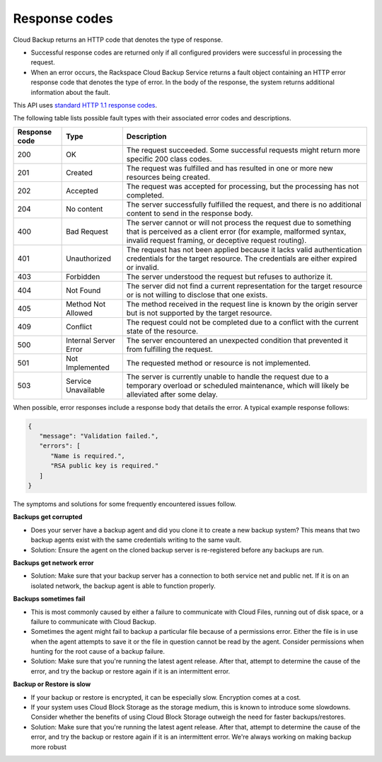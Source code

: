.. _response-codes:

=========================
Response codes
=========================

Cloud Backup returns an HTTP code that denotes the type of response.

-  Successful response codes are returned only if all configured
   providers were successful in processing the request.

-  When an error occurs, the Rackspace Cloud Backup Service 
   returns a fault object containing an HTTP error response 
   code that denotes the type of error. In the body of the 
   response, the system returns additional information about 
   the fault.

This API uses `standard HTTP 1.1 response codes`_.

The following table lists possible fault types with their associated error codes and descriptions. 


+---------------+-----------------+-----------------------------------------------------------+
| Response code |      Type       |                        Description                        |
+===============+=================+===========================================================+
|           200 | OK              | The request succeeded. Some successful requests might     |
|               |                 | return more specific 200 class codes.                     |
+---------------+-----------------+-----------------------------------------------------------+
|           201 | Created         | The request was fulfilled and has resulted in one or      |
|               |                 | more new resources being created.                         |
+---------------+-----------------+-----------------------------------------------------------+
|           202 | Accepted        | The request was accepted for processing, but the          |
|               |                 | processing has not completed.                             |
+---------------+-----------------+-----------------------------------------------------------+
|           204 | No content      | The server successfully fulfilled the request, and there  |
|               |                 | is no additional content to send in the response body.    |
+---------------+-----------------+-----------------------------------------------------------+
|           400 | Bad Request     | The server cannot or will not process the request         |
|               |                 | due to something that is perceived as a client error      |
|               |                 | (for example, malformed syntax, invalid request framing,  |
|               |                 | or deceptive request routing).                            |
+---------------+-----------------+-----------------------------------------------------------+
|           401 | Unauthorized    | The request has not been applied because it lacks         |
|               |                 | valid authentication credentials for the target           |
|               |                 | resource. The credentials are either expired or invalid.  |
+---------------+-----------------+-----------------------------------------------------------+
|           403 | Forbidden       | The server understood the request but refuses             |
|               |                 | to authorize it.                                          |
+---------------+-----------------+-----------------------------------------------------------+
|           404 | Not Found       | The server did not find a current representation          |
|               |                 | for the target resource or is not willing to              |
|               |                 | disclose that one exists.                                 |
+---------------+-----------------+-----------------------------------------------------------+
|           405 | Method Not      | The method received in the request line is                |
|               | Allowed         | known by the origin server but is not supported by        |
|               |                 | the target resource.                                      |
+---------------+-----------------+-----------------------------------------------------------+
|           409 | Conflict        | The request could not be completed due to a conflict with |
|               |                 | the current state of the resource.                        |
+---------------+-----------------+-----------------------------------------------------------+
|           500 | Internal Server | The server encountered an unexpected condition            |
|               | Error           | that prevented it from fulfilling the request.            |
+---------------+-----------------+-----------------------------------------------------------+
|           501 | Not Implemented | The requested method or resource is not implemented.      |
+---------------+-----------------+-----------------------------------------------------------+
|           503 | Service         | The server is currently unable to handle the request      |
|               | Unavailable     | due to a temporary overload or scheduled maintenance,     |
|               |                 | which will likely be alleviated after some delay.         |
+---------------+-----------------+-----------------------------------------------------------+

When possible, error responses include a response body that details the error. A typical example 
response follows:

.. code::

   {      "message": "Validation failed.",      "errors": [         "Name is required.",         "RSA public key is required."      ]
   }

The symptoms and solutions for some frequently encountered issues follow.

**Backups get corrupted**

- Does your server have a backup agent and did you clone it to create a new backup 
  system?  This means that two backup agents exist with the same credentials writing 
  to the same vault.

- Solution: Ensure the agent on the cloned backup server is re-registered before any backups are run. 

**Backups get network error**

- Solution: Make sure that your backup server has a connection to both service net and public 
  net. If it is on an isolated network, the backup agent is able to function properly. 

**Backups sometimes fail**

- This is most commonly caused by either a failure to communicate with Cloud Files, 
  running out of disk space, or a failure to communicate with Cloud Backup.

- Sometimes the agent might fail to backup a particular file because of a 
  permissions error. Either the file is in use when the agent attempts to 
  save it or the file in question cannot be read by the agent. Consider 
  permissions when hunting for the root cause of a backup failure.

- Solution: Make sure that you're running the latest agent release. After that, 
  attempt to determine the cause of the error, and try the backup or restore again if it is an intermittent error. 

**Backup or Restore is slow**

- If your backup or restore is encrypted, it can be especially slow. Encryption comes at a cost.

- If your system uses Cloud Block Storage as the storage medium, this is known to 
  introduce some slowdowns. Consider whether the benefits of using Cloud Block 
  Storage outweigh the need for faster backups/restores.

- Solution: Make sure that you're running the latest agent release. After that, 
  attempt to determine the cause of the error, and try the backup or restore 
  again if it is an intermittent error. We're always working on making backup more robust
 
.. _standard HTTP 1.1 response codes: http://www.w3.org/Protocols/rfc2616/rfc2616-sec10.html